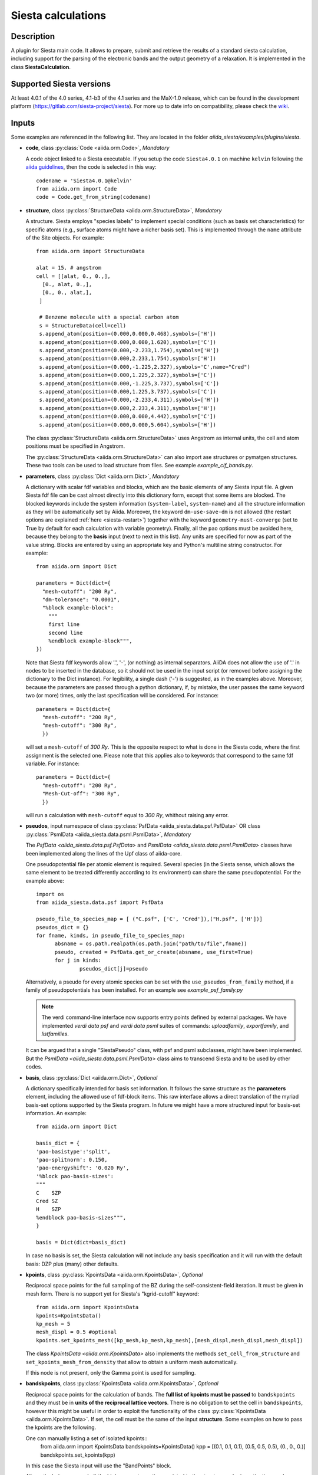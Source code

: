 Siesta calculations
+++++++++++++++++++

Description
-----------

A plugin for Siesta main code. It allows to prepare, submit and retrieve the results of a standard siesta calculation,
including support for the parsing of the electronic bands and the output geometry of a relaxation. 
It is implemented in the class **SiestaCalculation**.

Supported Siesta versions
-------------------------

At least 4.0.1 of the 4.0 series, 4.1-b3 of the 4.1 series and the MaX-1.0 release, which
can be found in the development platform (https://gitlab.com/siesta-project/siesta).
For more up to date info on compatibility, please check the 
`wiki <https://github.com/albgar/aiida_siesta_plugin/wiki/Supported-siesta-versions>`_.

.. _siesta-plugin-inputs:

Inputs
------
Some examples are referenced in the following list. They are located in the folder
`aiida_siesta/examples/plugins/siesta`.

* **code**, class :py:class:`Code <aiida.orm.Code>`, *Mandatory*

  A code object linked to a Siesta executable. 
  If you setup the code ``Siesta4.0.1`` on machine ``kelvin`` following the `aiida guidelines`_,
  then the code is selected in this way::

        codename = 'Siesta4.0.1@kelvin'
        from aiida.orm import Code
        code = Code.get_from_string(codename)

 
* **structure**, class :py:class:`StructureData <aiida.orm.StructureData>`, *Mandatory*

  A structure. Siesta employs "species labels" to implement special
  conditions (such as basis set characteristics) for specific atoms
  (e.g., surface atoms might have a richer basis set). This is
  implemented through the ``name`` attribute of the Site objects. For example::
      from aiida.orm import StructureData

      alat = 15. # angstrom
      cell = [[alat, 0., 0.,],
        [0., alat, 0.,],
        [0., 0., alat,],
       ]

       # Benzene molecule with a special carbon atom
       s = StructureData(cell=cell)
       s.append_atom(position=(0.000,0.000,0.468),symbols=['H'])
       s.append_atom(position=(0.000,0.000,1.620),symbols=['C'])
       s.append_atom(position=(0.000,-2.233,1.754),symbols=['H'])
       s.append_atom(position=(0.000,2.233,1.754),symbols=['H'])
       s.append_atom(position=(0.000,-1.225,2.327),symbols='C',name="Cred")
       s.append_atom(position=(0.000,1.225,2.327),symbols=['C'])
       s.append_atom(position=(0.000,-1.225,3.737),symbols=['C'])
       s.append_atom(position=(0.000,1.225,3.737),symbols=['C'])
       s.append_atom(position=(0.000,-2.233,4.311),symbols=['H'])
       s.append_atom(position=(0.000,2.233,4.311),symbols=['H'])
       s.append_atom(position=(0.000,0.000,4.442),symbols=['C'])
       s.append_atom(position=(0.000,0.000,5.604),symbols=['H'])

  The class :py:class:`StructureData <aiida.orm.StructureData>` uses Angstrom
  as internal units, the cell and atom positions must be specified in Angstrom.

  The :py:class:`StructureData <aiida.orm.StructureData>` can also import 
  ase structures or pymatgen structures. These two tools can be used to load
  structure from files. See example `example_cif_bands.py`.

.. |br| raw:: html

    <br />

* **parameters**, class :py:class:`Dict <aiida.orm.Dict>`, *Mandatory*

  A dictionary with scalar fdf variables and blocks, which are the
  basic elements of any Siesta input file. A given Siesta fdf file
  can be cast almost directly into this dictionary form, except that
  some items are blocked. The blocked keywords include the system information
  (``system-label``, ``system-name``) and all the structure information as they
  will be automatically set by Aiida. Moreover, the keyword ``dm-use-save-dm`` is
  not allowed (the restart options are explained :ref:`here <siesta-restart>`)
  together with the keyword ``geometry-must-converge`` (set to True by default for each
  calculation with variable geometry). Finally,  all the ``pao`` options must be avoided here, 
  because they belong to the **basis** input 
  (next to next in this list). Any units are
  specified for now as part of the value string. Blocks are entered
  by using an appropriate key and Python's multiline string
  constructor. For example::

    from aiida.orm import Dict    

    parameters = Dict(dict={
      "mesh-cutoff": "200 Ry",
      "dm-tolerance": "0.0001",
      "%block example-block":
        """
        first line
        second line
        %endblock example-block""",
    })

  Note that Siesta fdf keywords allow '.', '-', (or nothing) as internal
  separators. AiiDA does not allow the use of '.' in nodes to be
  inserted in the database, so it should not be used in the input script
  (or removed before assigning the dictionary to the Dict
  instance). For legibility, a single dash ('-') is suggested, as in the
  examples above. Moreover, because the parameters are passed through a python 
  dictionary, if, by mistake, the user passes the same keyword two (or more) 
  times, only the last specification will be considered. For instance::

     parameters = Dict(dict={
       "mesh-cutoff": "200 Ry",
       "mesh-cutoff": "300 Ry",
       })

  will set a ``mesh-cutoff`` of `300 Ry`. This is the opposite respect to what is done 
  in the Siesta code, where the first assignment is the selected one. Please note that 
  this applies also to keywords that correspond to the same fdf variable. For instance::

     parameters = Dict(dict={
       "mesh-cutoff": "200 Ry",
       "Mesh-Cut-off": "300 Ry",
       })

  will run a calculation with ``mesh-cutoff`` equal to `300 Ry`, whithout raising any
  error.


.. |br| raw:: html

    <br />

* **pseudos**, input namespace of class :py:class:`PsfData  <aiida_siesta.data.psf.PsfData>`
  OR class :py:class:`PsmlData  <aiida_siesta.data.psml.PsmlData>`, *Mandatory*

  The `PsfData  <aiida_siesta.data.psf.PsfData>` and `PsmlData  <aiida_siesta.data.psml.PsmlData>`
  classes have been implemented along the lines of the Upf class of aiida-core.

  One pseudopotential file per atomic element is required. Several species (in the
  Siesta sense, which allows the same element to be treated differently
  according to its environment) can share the same pseudopotential. For the example
  above::

    import os
    from aiida_siesta.data.psf import PsfData

    pseudo_file_to_species_map = [ ("C.psf", ['C', 'Cred']),("H.psf", ['H'])]
    pseudos_dict = {}
    for fname, kinds, in pseudo_file_to_species_map:
          absname = os.path.realpath(os.path.join("path/to/file",fname))
          pseudo, created = PsfData.get_or_create(absname, use_first=True)
          for j in kinds:
                  pseudos_dict[j]=pseudo

  Alternatively, a pseudo for every atomic species can be set with the
  ``use_pseudos_from_family``  method, if a family of pseudopotentials
  has been installed. For an example see `example_psf_family.py`

  .. note:: The verdi command-line interface now supports entry points
     defined by external packages. We have implemented  `verdi data
     psf` and `verdi data psml` suites of commands: `uploadfamily`, `exportfamily`, and
     `listfamilies`.

  It can be argued that a single "SiestaPseudo" class, with psf and psml
  subclasses, might have been implemented. But the `PsmlData  <aiida_siesta.data.psml.PsmlData>`
  class aims to transcend Siesta and to be used by other codes.

.. |br| raw:: html

    <br />

* **basis**, class :py:class:`Dict  <aiida.orm.Dict>`, *Optional*

  A dictionary specifically intended for basis set information. It
  follows the same structure as the **parameters** element, including
  the allowed use of fdf-block items. This raw interface allows a
  direct translation of the myriad basis-set options supported by the
  Siesta program. In future we might have a more structured input for
  basis-set information.
  An example::

        from aiida.orm import Dict

        basis_dict = {
        'pao-basistype':'split',
        'pao-splitnorm': 0.150,
        'pao-energyshift': '0.020 Ry',
        '%block pao-basis-sizes':
        """
        C    SZP
        Cred SZ
        H    SZP
        %endblock pao-basis-sizes""",
        }

        basis = Dict(dict=basis_dict)

  In case no basis is set, the Siesta calculation will not include
  any basis specification and it will run with the default basis: DZP 
  plus (many) other defaults.

.. |br| raw:: html

    <br />

* **kpoints**, class :py:class:`KpointsData <aiida.orm.KpointsData>`, *Optional*

  Reciprocal space points for the full sampling of the BZ during the
  self-consistent-field iteration. It must be given in mesh form. There is no support
  yet for Siesta's "kgrid-cutoff" keyword::
          from aiida.orm import KpointsData
          kpoints=KpointsData()
          kp_mesh = 5
          mesh_displ = 0.5 #optional
          kpoints.set_kpoints_mesh([kp_mesh,kp_mesh,kp_mesh],[mesh_displ,mesh_displ,mesh_displ])

  The class `KpointsData <aiida.orm.KpointsData>` also implements the methods 
  ``set_cell_from_structure`` and ``set_kpoints_mesh_from_density``
  that allow to obtain a uniform mesh automatically.
  
  If this node is not present, only the Gamma point is used for sampling.

.. |br| raw:: html

    <br />

* **bandskpoints**, class :py:class:`KpointsData <aiida.orm.KpointsData>`, *Optional*

  Reciprocal space points for the calculation of bands.
  The **full list of kpoints must be passed** to ``bandskpoints``
  and they must be in **units of the reciprocal lattice vectors**.
  There is no obligation to set the cell in ``bandskpoints``, however this might be useful
  in order to exploit the functionality
  of the class :py:class:`KpointsData <aiida.orm.KpointsData>`.
  If set, the cell must be the same of the input **structure**.
  Some examples on how to pass the kpoints are the following.

  One can manually listing a set of isolated kpoints::
          from aiida.orm import KpointsData
          bandskpoints=KpointsData()
          kpp = [(0.1,  0.1, 0.1), (0.5,  0.5, 0.5), (0., 0., 0.)]
          bandskpoints.set_kpoints(kpp)
  In this case the Siesta input will use the "BandPoints" block.
  
  Alternatively (recommended) the high-symmetry path associated to the
  structure under investigation can be
  automatically generated through the aiida tool ``get_explicit_kpoints_path``.
  Here how to use it::
          from aiida.orm import KpointsData
          bandskpoints=KpointsData()
          from aiida.tools import get_explicit_kpoints_path
          symmpath_parameters = Dict(dict={'reference_distance': 0.02})
          kpresult = get_explicit_kpoints_path(s, **symmpath_parameters.get_dict())
          bandskpoints = kpresult['explicit_kpoints']
  Where 's' in the input structure and ``reference_distance`` is
  the distance between two subsequent kpoints.
  In this case the block "BandLines" is set in the Siesta
  calculation.

  .. warning:: "SeeK-path"
     might modify the structure to follow particular conventions
     and the generated kpoints might only 
     apply on the internally generated 'primitive_structure' and not 
     on the input structure that was provided. The correct
     way to use this tool is to use the generated 'primitive_structure' also for the
     Siesta calculation::
          structure = kpresult['primitive_structure']

  .. warning:: As we use the initial structure cell in order to obtain
     the kpoints path, it is very risky to apply this method when also a relaxation
     of the cell is performed!
     The cell might relax in a different symmetry resulting in a wrong
     path for the bands.
     Consider to use the `BandGapWorkChain` if a relaxation is needed
     before computing the bands.

  .. note:: The ``get_explicit_kpoints_path`` make use of "SeeK-path".
     Please cite the `HPKOT paper`_ if you use this tool. "SeeK-path"
     is a external utility, not a requirement for aiida-core, therefore
     it is not available by default. It can be easily installed using
     ``pip install seekpath``. "SeeK-path" allows to
     determine canonical unit cells and k-point information in an easy
     way. For more general information, refer to the `SeeK-path documentation`_.


  The final option covers the situation
  when one needs to calculate the bands on a specific path
  (and maybe needs to maintain a specific convention for the
  structure). The full list of kpoints must be passed and, very
  importantly, labels must be set for the high symmetry points!
  This is essential for the correct set up of the "BandLines" in Siesta.
  External tolls can be used to create equidistant points, whithin aiida
  the following (very involved) option is available::
        from aiida.orm import KpointsData
        bandskpoints=KpointsData()
        from aiida.tools.data.array.kpoints.legacy import get_explicit_kpoints_path as legacy_path
        kpp = [('A',  (0.500,  0.250, 0.750), 'B', (0.500,  0.500, 0.500), 40),
        ('B', (0.500,  0.500, 0.500), 'C', (0., 0., 0.), 40)]
        tmp=legacy_path(kpp)
        bandskpoints.set_kpoints(tmp[3])
        bandskpoints.labels=tmp[4]
  The legacy ``get_explicit_kpoints_path`` shares only the name with the function in
  ``aiida.tools``, but it is very different in scope.

  The full list of cases can be explored looking at the example example_bands.py

  .. warning:: The implementation relies on the correct description of
     the labels in the class :py:class:`KpointsData <aiida.orm.KpointsData>`.
     Refrain from improper use of ``bandskpoints.labels`` and follow the 
     the instructions described above. An incorrect use of the labels
     might result in an incorrect parsing of the bands.

  If the keyword node **bandskpoints** is not present, no band structure is computed.

.. |br| raw:: html

    <br />

* **settings**, class  :py:class:`Dict <aiida.orm.Dict>` , *Optional*      

  An optional dictionary that activates non-default operations. For a list of possible
  values to pass, see the section on :ref:`advanced features <siesta-advanced-features>`.

.. |br| raw:: html

    <br />

* **parent_calc_folder**, class  :py:class:`RemoteData <aiida.orm.RemoteData>` , *Optional*

  Optional port used to activate the :ref:`restart features <siesta-restart>`.


Submitting the calculation
--------------------------

Once all the inputs above are set, the subsequent step consists in passing them to the 
calculation class and run/submit it.

First, the Siesta calculation class is loaded::

        from aiida_siesta.calculations.siesta import SiestaCalculation
        builder = SiestaCalculation.get_builder()

The inputs (defined as in the previous section) are passed to the builder::

        builder.code = code
        builder.structure = structure
        builder.parameters = parameters
        builder.pseudos = pseudos_dict
        builder.basis = basis
        builder.kpoints = kpoints
        builder.bandskpoints = bandskpoints

Finally the resources for the calculation must be set, for instance::

        builder.metadata.options.resources = {'num_machines': 1}
        builder.metadata.options.max_wallclock_seconds = 1800

Optionally, label and description::

        builder.metadata.label = 'My generic title'
        builder.metadata.description 'My more detailed description'

To run the calculation in an interactive way::

        from aiida.engine import run
        results = run(builder)
Here the results variable will contain a dictionary 
containing all the nodes that were produced as output.

Another option is to submit it to the daemon::

        from aiida.engine import submit
        calc = submit(builder)
In this case, calc is the calculation node and not the results dictionary.

.. note:: In order to inspect the inputs created by AiiDA without 
   actually running the calculation, we can perform a dry run of the submission process::
        builder.metadata.dry_run = True
        builder.metadata.store_provenance = False
   This will create the input files, that are available for inspection.

.. note:: The use of the builder makes the process more intuitive, but it
   is not mandatory. The inputs can be provided as keywords argument when you 
   launch the calculation, passing the calculation class as the first argument::
        run(SiestaCalculation, structure=s, pseudos=pseudos, kpoints = kpoints, ...)
   same syntax for the command ``submit``.

A large set of examples covering some standard cases are in the folder 
`aiida_siesta/examples/plugins/siesta`. They can be run with::
        runaiida example_name.py {--send, --dont-send} code@computer

The parameter ``--dont-send`` will activate the "dry run" option. In that case a test
folder (`submit_test`) will be created, containing all the files that aiida
generates automatically. The parameter ``--send`` will submit the example to
the daemon. One of the two options needs to be present to run the script. 
The second argument contains the name of the code (``code@computer``) to use
in the calculation. It must be a previously set up code, corresponding to
a siesta executable.


Outputs
-------

There are several output nodes that can be created by the plugin,
according to the calculation details.  All output nodes can be
accessed with the ``calculation.outputs`` method.


* **output_parameters** :py:class:`Dict <aiida.orm.Dict>` 

  A dictionary with metadata, scalar result values, a warnings
  list, and possibly a timing section.
  Units are specified by means of an extra item with '_units'
  appended to the key::
    {
      "siesta:Version": "siesta-4.0.2",
      "E_Fermi": -3.24,
      "E_Fermi_units": "eV",
      "FreeE": -6656.2343,
      "FreeE_units": "eV",
      "E_KS": -6656.2343,
      "E_KS_units": 'eV',
      "global_time": 55.213,
      "timing_decomposition": {
        "compute_DM": 33.208, 
        "nlefsm-1": 0.582, 
        "nlefsm-2": 0.045, 
        "post-SCF": 2.556, 
        "setup_H": 16.531, 
        "setup_H0": 2.351, 
        "siesta": 55.213, 
        "state_init": 0.171
      }, 
      "warnings": [ "INFO: Job Completed"]
    }

  The scalar quantities included are, currently, the Kohn-Sham
  (``E_KS``), Free (``FreeE``), Band (``Ebs``), and Fermi (``E_Fermi``)
  energies, and the total spin (``stot``). These are converted to :py:class:`float <float>`.
  The other quantities are or type :py:class:`str <str>`.

  The timing information (if present), includes the global walltime in
  seconds, and a decomposition by sections of the code. Most relevant
  are typically the ``compute_DM`` and ``setup_H`` sections.

  The ``warnings`` list contains program messages, labeled as "INFO",
  "WARNING", or "FATAL", read directly from a  `MESSAGES` file produced by
  Siesta, which include items from the execution of the program and
  also a possible 'out of time' condition. This is implemented by
  passing to the program the wallclock time specified in the script,
  and checking at each scf step for the walltime consumed. This
  ``warnings`` list can be examined by the parser itself to raise an
  exception in the "FATAL" case.

.. |br| raw:: html

    <br />

* **forces_and_stress** :py:class:`ArrayData <aiida.orm.ArrayData>`

  Contains the final forces (`eV/Angstrom`) and stresses (`GPa`) in array form.
  To access their values::
        forces_and_stress.get_array("forces")
        forces_and_stress.get_array("stress")
  
.. |br| raw:: html

    <br />

* **output_structure** :py:class:`StructureData <aiida.orm.StructureData>`
  
  Present only if the calculation is moving the ions.  Cell and ionic
  positions refer to the last configuration.

.. |br| raw:: html

    <br />

* **bands**, :py:class:`BandsData  <aiida.orm.BandsData>`
  
  Present only if a band calculation is requested (signaled by the
  presence of a **bandskpoints** input node of class `KpointsData <aiida.orm.KpointsData>`).
  It contains an array with the list of electronic energies (in `eV`) for every
  kpoint. For spin-polarized calculations, there is an extra dimension
  for spin. In this class also the full list of kpoints is stored and they are
  in units of `1/Angstrom`. Therefore a direct comparison with the Siesta output 
  SystLabel.bands is possible only after the conversion of `Angstrom` to `Bohr`.
  The bands are not rescaled by the Fermi energy. Tools for the generation
  of files that can be easly plot are available through ``bands.export``.

.. |br| raw:: html

    <br />

* **remote_folder**, :py:class:`RemoteData <aiida.orm.RemoteData>`

  The working remote folder for the last calculation executed.


.. |br| raw:: html

    <br />

* **retrieved**, :py:class:`RemoteData <aiida.orm.RemoteData>`

  The local folder with the retrieved files.


No trajectories have been implemented yet.

Errors
------

Errors during the parsing stage are reported in the log of the calculation (accessible 
with the ``verdi process report`` command). 
Moreover, they are stored in the **output_parameters** node under the key ``warnings``.

.. _siesta-restart:

Restarts
--------

A restarting capability is implemented through the optional input
**parent_calc_folder**, :py:class:`RemoteData  <aiida.orm.RemoteData>`,
which represents the remote scratch folder (**remote_folder** output)
of a previous calculation.

The density-matrix file is copied from the old calculation scratch
folder to the new calculation's one.

This approach enables continuation of runs which have failed due to
lack of time or insufficient convergence in the allotted number of
steps.

An informative example is `example_restart.py` in the folder `aiida_siesta/examples/plugins/siesta`.

.. _siesta-advanced-features:

Additional advanced features
----------------------------

While the input link with name **parameters** is used for the main
Siesta options (as would be given in an fdf file), additional settings
can be specified in the **settings** input, also of type Dict.

Below we summarise some of the options that you can specify, and their effect.

The keys of the settings dictionary are internally converted to
uppercase by the plugin.

Adding command-line options
...........................

If you want to add command-line options to the executable (particularly 
relevant e.g. to tune the parallelization level), you can pass each option 
as a string in a list, as follows::

  settings_dict = {  
      'cmdline': ['-option1', '-option2'],
  }
  builder.settings = Dict(dict=settings_dict)

Note that very few user-level comand-line options (besides those
already inserted by AiiDA for MPI operation) are currently implemented.

Retrieving more files
.....................

If you know that your calculation is producing additional files that you want to
retrieve (and preserve in the AiiDA repository), you can add
those files as a list as follows::


  settings_dict = {  
    'additional_retrieve_list': ['aiida.EIG', 'aiida.ORB_INDX'],
  }
   builder.settings = Dict(dict=settings_dict)

See for example `example_ldos.py` in `aiida_siesta/examples/plugins/siesta`.
The files can then be accesed through the output **retrieved** and
its methods ``get_object`` and ``get_object_content``.

.. _SeeK-path documentation: https://seekpath.readthedocs.io/en/latest/
.. _aiida guidelines: https://aiida.readthedocs.io/projects/aiida-core/en/latest/howto/run_codes.html
.. _HPKOT paper: http://dx.doi.org/10.1016/j.commatsci.2016.10.015

